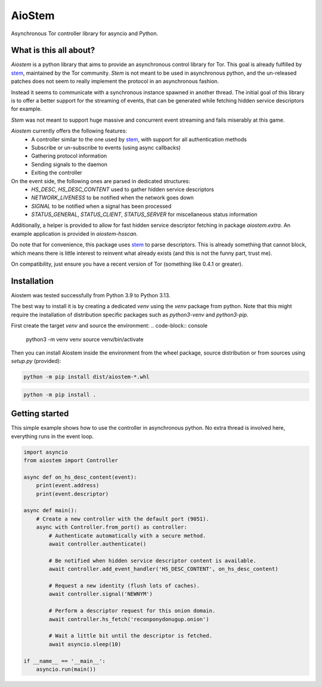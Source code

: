 AioStem
=======

Asynchronous Tor controller library for asyncio and Python.


What is this all about?
-----------------------

`Aiostem` is a python library that aims to provide an asynchronous control library
for Tor. This goal is already fulfilled by `stem`_, maintained by the Tor community.
`Stem` is not meant to be used in asynchronous python, and the un-released patches
does not seem to really implement the protocol in an asynchronous fashion.

.. _stem: https://stem.torproject.org/

Instead it seems to communicate with a synchronous instance spawned in another thread.
The initial goal of this library is to offer a better support for the streaming of events,
that can be generated while fetching hidden service descriptors for example.

`Stem` was not meant to support huge massive and concurrent event streaming and fails
miserably at this game.

`Aiostem` currently offers the following features:
   * A controller similar to the one used by `stem`_, with support for all authentication methods
   * Subscribe or un-subscribe to events (using async callbacks)
   * Gathering protocol information
   * Sending signals to the daemon
   * Exiting the controller

On the event side, the following ones are parsed in dedicated structures:
   * `HS_DESC`, `HS_DESC_CONTENT` used to gather hidden service descriptors
   * `NETWORK_LIVENESS` to be notified when the network goes down
   * `SIGNAL` to be notified when a signal has been processed
   * `STATUS_GENERAL`, `STATUS_CLIENT`, `STATUS_SERVER` for miscellaneous status information

Additionally, a helper is provided to allow for fast hidden service descriptor fetching in
package `aiostem.extra`. An example application is provided in `aiostem-hsscan`.

Do note that for convenience, this package uses `stem`_ to parse descriptors.
This is already something that cannot block, which means there is little interest to reinvent
what already exists (and this is not the funny part, trust me).

On compatibility, just ensure you have a recent version of Tor (something like 0.4.1 or greater).


Installation
------------

Aiostem was tested successfully from Python 3.9 to Python 3.13.

The best way to install it is by creating a dedicated `venv` using the `venv` package from python.
Note that this might require the installation of distribution specific packages such as
`python3-venv` and `python3-pip`.

First create the target `venv` and source the environment:
.. code-block:: console

   python3 -m venv venv
   source venv/bin/activate

Then you can install Aiostem inside the environment from the wheel package, source distribution
or from sources using `setup.py` (provided):

.. code-block:: console

   python -m pip install dist/aiostem-*.whl

.. code-block:: console

   python -m pip install .


Getting started
---------------

This simple example shows how to use the controller in asynchronous python.
No extra thread is involved here, everything runs in the event loop.

.. code-block:: python

   import asyncio
   from aiostem import Controller

   async def on_hs_desc_content(event):
       print(event.address)
       print(event.descriptor)

   async def main():
       # Create a new controller with the default port (9051).
       async with Controller.from_port() as controller:
           # Authenticate automatically with a secure method.
           await controller.authenticate()

           # Be notified when hidden service descriptor content is available.
           await controller.add_event_handler('HS_DESC_CONTENT', on_hs_desc_content)

           # Request a new identity (flush lots of caches).
           await controller.signal('NEWNYM')

           # Perform a descriptor request for this onion domain.
           await controller.hs_fetch('reconponydonugup.onion')

           # Wait a little bit until the descriptor is fetched.
           await asyncio.sleep(10)

   if __name__ == '__main__':
       asyncio.run(main())
